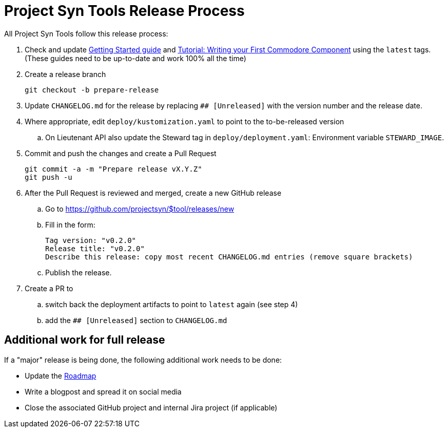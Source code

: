 = Project Syn Tools Release Process

All Project Syn Tools follow this release process:

. Check and update xref:tutorials/getting-started.adoc[Getting Started guide] and https://syn.tools/tuto/index.html[Tutorial: Writing your First Commodore Component] using the `latest` tags. (These guides need to be up-to-date and work 100% all the time)

. Create a release branch
+
[source,shell]
----
git checkout -b prepare-release
----

. Update `CHANGELOG.md` for the release by replacing `## [Unreleased]` with the version number and the release date.

. Where appropriate, edit `deploy/kustomization.yaml` to point to the to-be-released version
.. On Lieutenant API also update the Steward tag in `deploy/deployment.yaml`: Environment variable `STEWARD_IMAGE`.

. Commit and push the changes and create a Pull Request
+
[source,shell]
----
git commit -a -m "Prepare release vX.Y.Z"
git push -u
----

. After the Pull Request is reviewed and merged, create a new GitHub release

.. Go to https://github.com/projectsyn/$tool/releases/new
.. Fill in the form:
+
----
Tag version: "v0.2.0"
Release title: "v0.2.0"
Describe this release: copy most recent CHANGELOG.md entries (remove square brackets)
----
.. Publish the release.

. Create a PR to

.. switch back the deployment artifacts to point to `latest` again (see step 4)
.. add the `## [Unreleased]` section to `CHANGELOG.md`

== Additional work for full release

If a "major" release is being done, the following additional work needs to be done:

* Update the https://github.com/projectsyn/documentation/blob/master/docs/modules/ROOT/pages/roadmap.adoc[Roadmap]
* Write a blogpost and spread it on social media
* Close the associated GitHub project and internal Jira project (if applicable)
